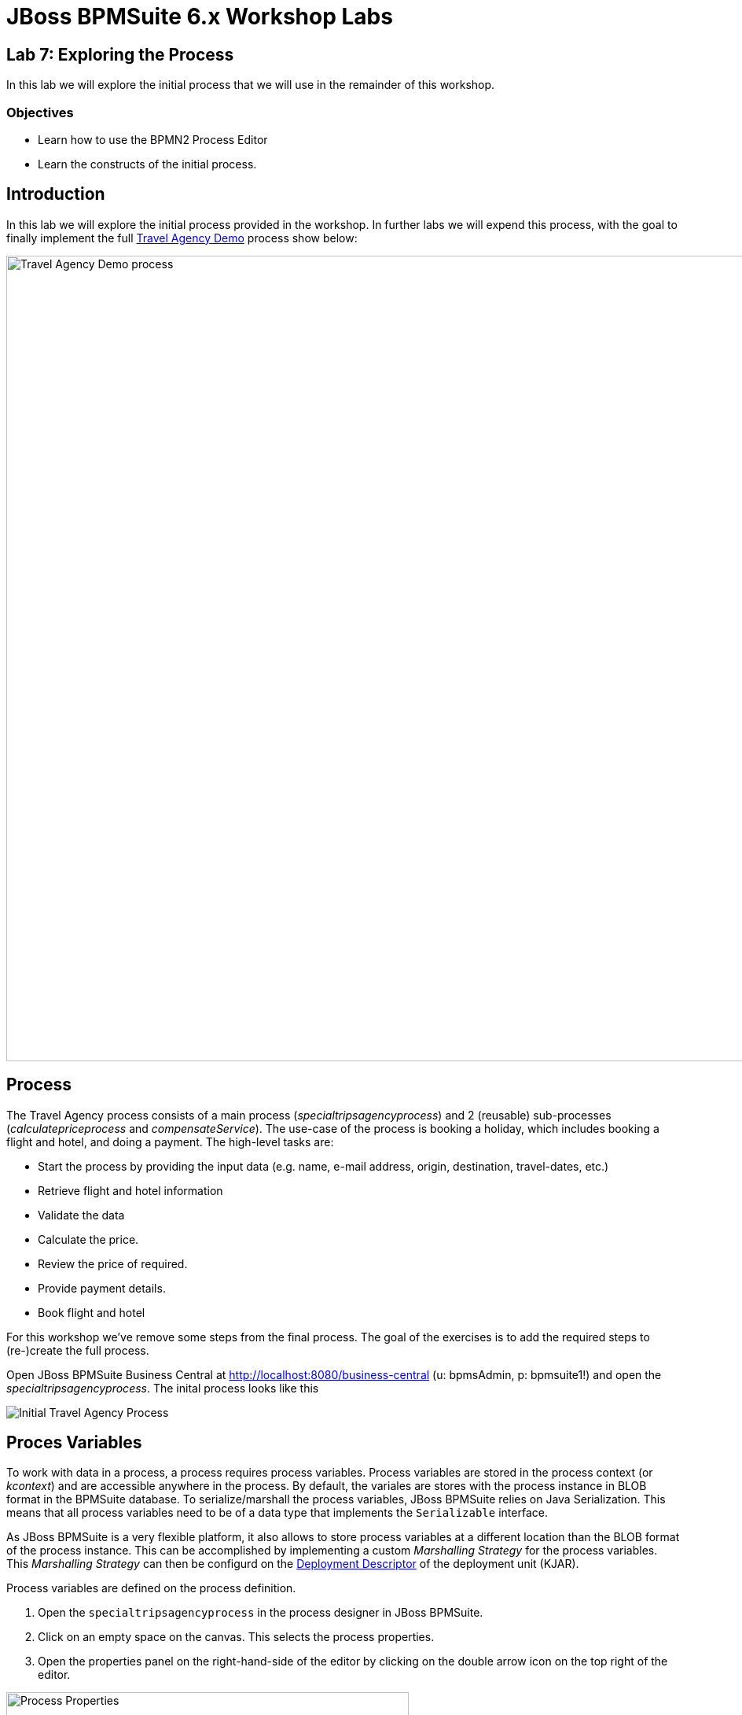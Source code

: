 = JBoss BPMSuite 6.x Workshop Labs

== Lab 7: Exploring the Process

In this lab we will explore the initial process that we will use in the remainder of this workshop.

=== Objectives
 
* Learn how to use the BPMN2 Process Editor
* Learn the constructs of the initial process.

== Introduction

In this lab we will explore the initial process provided in the workshop. In further labs we will expend this process, with the goal to finally implement the full https://github.com/jbossdemocentral/bpms-travel-agency-demo[Travel Agency Demo] process show below:

image:images/org.specialtripsagency.specialtripsagencyprocess.png["Travel Agency Demo process", 1024]

== Process
The Travel Agency process consists of a main process (_specialtripsagencyprocess_) and 2 (reusable) sub-processes (_calculatepriceprocess_ and _compensateService_). The use-case of the process is booking a holiday, which includes booking a flight and hotel, and doing a payment. The high-level tasks are:

* Start the process by providing the input data (e.g. name, e-mail address, origin, destination, travel-dates, etc.)
* Retrieve flight and hotel information
* Validate the data
* Calculate the price.
* Review the price of required.
* Provide payment details.
* Book flight and hotel

For this workshop we've remove some steps from the final process. The goal of the exercises is to add the required steps to (re-)create the full process.

Open JBoss BPMSuite Business Central at http://localhost:8080/business-central (u: bpmsAdmin, p: bpmsuite1!) and open the _specialtripsagencyprocess_. The inital process looks like this

image:images/lab7-initial-process.png["Initial Travel Agency Process"]

== Proces Variables

To work with data in a process, a process requires process variables. Process variables are stored in the process context (or _kcontext_) and are accessible anywhere in the process. By default, the variales are stores with the process instance in BLOB format in the BPMSuite database. To serialize/marshall the process variables, JBoss BPMSuite relies on Java Serialization. This means that all process variables need to be of a data type that implements the `Serializable` interface.

As JBoss BPMSuite is a very flexible platform, it also allows to store process variables at a different location than the BLOB format of the process instance. This can be accomplished by implementing a custom _Marshalling Strategy_ for the process variables. This _Marshalling Strategy_ can then be configurd on the https://access.redhat.com/documentation/en-US/Red_Hat_JBoss_BPM_Suite/6.3/html/Administration_And_Configuration_Guide/sect-Deployment_Descriptors.html[Deployment Descriptor] of the deployment unit (KJAR).

Process variables are defined on the process definition.

[start=1]
. Open the `specialtripsagencyprocess` in the process designer in JBoss BPMSuite.
. Click on an empty space on the canvas. This selects the process properties.
. Open the properties panel on the right-hand-side of the editor by clicking on the double arrow icon on the top right of the editor.

image:images/lab7-process-properties-editor.png["Process Properties", 512]

[start=4]
. In the properties editor panel, click on the "Variable Definitions" field. To open the editor, click on the down facing arrow icon in the "Variable Definitions" field.

image:images/lab7-process-variable-editor.png["Process Variable Editor", 512]

[start=5]
. The editor allows us to add, edit and delete process variables. In the editor we can see that we can define both process variables of primitive types, as well as process variables of complex types. The only requirement is that the complex either needs to implement the `Serializable` interface, or that a custom _Marshalling Strategy has been defined and configured for the complex type.

== Process Nodes

The _specialtripsagencyprocess_ uses most of the basic nodes available in JBoss BPMSuite. 

=== Start Event

image:images/lab7-start-event.png["Start Event", 64]

The _Start Event_ defines the start of the process. JBoss BPMSuite supports multiple BPMN2 start event types:

image:images/lab7-start-events.png["Start Events", 256]

The _specialtripsagencyprocess_ uses a so called _none_ start event, which implies that the process is started by explicitly calling _start_ on the process. Other ways to start a process are via a message (_message start event_), singnal ("_signal start event_"), timer (_timer start event), etc.

=== Script Task Node

image:images/lab7-script-task-node.png["Script Task Node", 128]

BPMN 2 defines multiple types of _Task Nodes_.

image:images/lab7-task-nodes.png["Task Nodes", 256]

The _Script Task Node_ is a task node that executes a script. JBoss BPMSuite supports multiple scipt languages, including Java, JavaScript and MVEL. Scripps can be used to, for example, log messages, prepare process data (e.g. composition of a WebSevice request), set process variables, etc.

Note that it is common practice in BPMN2 business processes to have each node in the process represent a business action. Script task nodes usually do not represent business actions, states and/or events, but are usually have a more technical nature. Therefore, using script task nodes in process definitions sometimes is questionable from a  business process design perspective. JBoss BPMSuite however provides a second option to execute scripts. On each node in JBoss BPMSuite we can configure an _On Entry_ and _On Exit_ script action. These scripts are invisable in the process design, but can contain the same scripts as the script-task nodes. This allows to use scripts to, for example, initialize web-service request objects, without making the logic visible in the BPMN2 process design.

The _specialtripsagencyprocess_ uses a number of script task nodes, for example the _Prepare Web Service Data_ node, the first node in the process. This node prepares the webservice requests for the Flight and Hotel webservices (note that we will implement the Fligh WebService call later in these labs).

The script can be accessed by selecting the script task node in the process, and opening the properties window on the right-hand-side of the editor. The script is defined in the _Script_ property field. By clicking on the properties field, the script editor will open.

image:images/lab7-script-editor.png["Script Editor", 1024]

=== WebService Task Node

image:images/lab7-webservice-node.png["WebService Node", 128]

The _WebService Task Node_ is one of the 4 pre-defined "Service Tasks" in the JBoss BPMSuite platform. The service tasks allow for custom service task node implementations (backed by a WorkItemHandler implementation). Custom WorkItemHandlers are out-of-scope for this workshop, but more information on `WorkItemHandlers` can be found https://access.redhat.com/documentation/en-US/Red_Hat_JBoss_BPM_Suite/6.3/html/User_Guide/sect-Domain-specific_Tasks.html[here]

image:images/lab7-service-tasks.png["Service Tasks", 256]

The _WebService Task Node_ has the following input and output variables. Input and output variable values are mapped from and to process variables (or static values).

Input:

* Url:  the URL of the WebService's WSDL.
* Mode: SYNC or ASYNC.
* Parameter: the webservice request.
* Namespace: the namespace of the service in the WSDL.	
* Interface: the name of the service in the WSDL.
* Operation: the service's operation we want to call.
* Endpoint (optianal): the webservice endpoint to call (this can be used when the endpoint defined in the WSDL is not the endpoint we want to call, for example when the webservice is hosted behind  load-balancer).

Output:

* Result: the result object of the webservice call. 

The _Data I/O_ editor, in which the input and output data mappings can be defined can be opened by selecting the WebService Task Node in the process, opening the properties panel and selecting the _Assignments_ field. This will open the following editor, which allows to edit the data input and output mapping for the current node.

image:images/lab7-webservice-data-input-output.png["WebService Data Input Output", 512]


=== Rule Node

image:images/lab7-rule-node.png["Rule Node", 128]

The _Rule Node_ is one of the Task nodes available in BPMN2 which allows one to execute business rules in BPMN2 node. In JBoss BPMSuite, the rule engine is provided by the embedded JBoss BRMS (Drools) runtime.
 
The _Rule Node_ is configured with a so called `ruleflow-group`. The `ruleflow-group` can be configured by clicking a _Rule Node_, opening the properties panel and selecting the _Ruleflow Group_ field. This will open the _Ruleflow Group_ editor.

=== Human Task Node

image:images/lab7-human-task-node.png["Human Task Node", 128]

The _Human Task Node_ is another Task node available in BPMN2 which defines that the process requires human interaction. When a _Human Task Node_ is entered, the business process hits a so called _wait-state_, and will wait untill completion of the Human Task. When the human-task is completed, the process will continue.

As with the WebService Task Node, process variables can be mapped to and from a Human Task node, which allows human tasks to see and work with process data. The variable mapping is, as with the WebService Task Node, configured using the "Assignment" field in the property editor.

Human tasks need to have a unique name (which also controls their mapping to a human-task form). Human tasks can be assigned to an actor (user) or a list of actors, or to groups (or a list of groups). Only people with the given username or group membership are allowed to work on the task.

The JBoss BPMSuite Human Task engine is based on the WS-HumanTask standard. It provides features like delegation, escalation, re-assignment of tasks, etc. More information on the Human Task engine can be found [here]

== Subprocesses

image:images/lab7-subprocess-node.png["Subprocess Node", 128]

Subprocess nodes allow to call a (reusable) subprocess from, or embed a subprocess in, the current process. The following subprocess nodes are supported in BPMSuite:

image:images/lab7-sub-processes.png["Sub Processes", 256]

Depending on the type of sub-process, different properties will be available. In our workshop we will be using the _Reusable_ subprocess, which points to on of our other processes in our project (i.e. _calculatepriceprocess_ or _compensateService_). Again, properties can be edited by selecting the node and opening the properties panel. For a reusable subprocess, we need to set the "Called Element" to the _id_ of the process we want to call. Second, the _Assignments_ property allows us to define the input and output variable mapping from our main process to the subprocess.

=== Gateways

image:images/lab7-gateway.png["Gateway", 128]

BPMN2 supports a number of different diverging and converging gateways:

image:images/lab7-gateways.png["Gateways", 256]

In this workshop we will be using 2 of the gateways, the _Data-based Exclusive_ (XOR) and the _Parallel_.

Gateways allow us to split a path into 2 or more (parallel) paths to accompany for parts of the process that can be executed in parallel (using for example the _parallel_ gateway) or to take different paths within the process based on data and/or decision logic (using for example _Data-based Exclusive_ gateways). Within the workshop we use both approaches.

The decision logic that determines which path to take in a diverging gateway is configured on the edges (sequence flows) leaving the gateway, not on the gateway node itself. The conditional logic can be configured by selecting an edge, opening the properties panel, and configuring the _Expression_ field. Note that the expression can be defined in:

* Drools: the rule language. The condition is defined as a Drools left-hand-side (LHS) constraint.
* Java: the condition is defined as a Java `return` statement which must return a boolean.
* Javascript: the condition is defined as a Javascript expression which must return a boolean.
* MVEL: the condition is defined as an MVEL expression which must return a boolean.


== Conclusion

In this lab we explored the pre-defined _specialtripsagencyprocess_ that will serve as the base for the remained of our workshop. We've discussed a number of the more widely used BPMN2 nodes and constructs and inspected their configuration. This has shows us the basic approach how to define BPMN2 business processes in JBoss BPMSuite and should be a solid base for the remained of this workshop.

